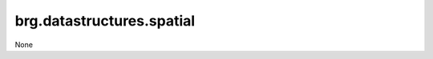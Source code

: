 
********************************************************************************
brg.datastructures.spatial
********************************************************************************

None

